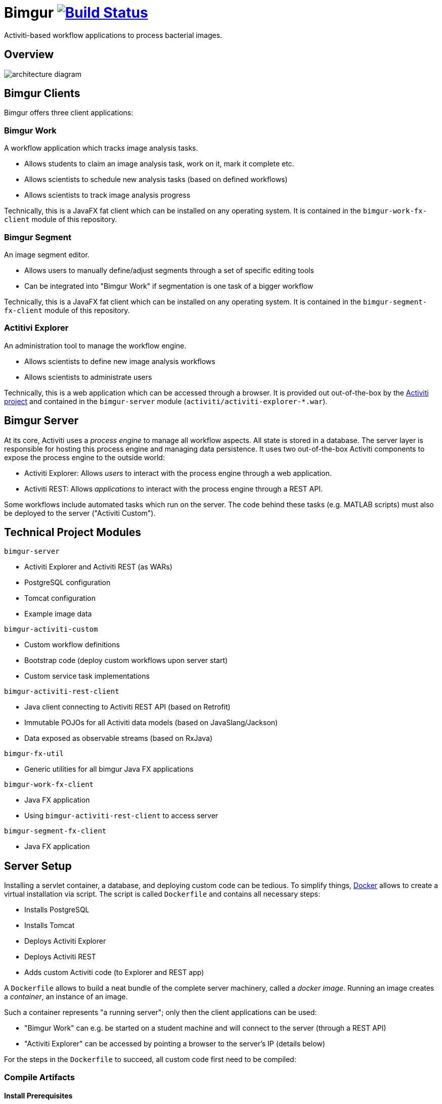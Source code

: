 # Bimgur image:https://travis-ci.org/bimgur/bimgur.svg?branch=master["Build Status", link="https://travis-ci.org/bimgur/bimgur"]

Activiti-based workflow applications to process bacterial images.

## Overview

image:architecture-diagram.png[]

## Bimgur Clients

Bimgur offers three client applications:

### Bimgur Work

A workflow application which tracks image analysis tasks.

* Allows students to claim an image analysis task, work on it, mark it complete etc.
* Allows scientists to schedule new analysis tasks (based on defined workflows)
* Allows scientists to track image analysis progress

Technically, this is a JavaFX fat client which can be installed on any operating system.
It is contained in the `bimgur-work-fx-client` module of this repository.

### Bimgur Segment

An image segment editor.

* Allows users to manually define/adjust segments through a set of specific editing tools
* Can be integrated into "Bimgur Work" if segmentation is one task of a bigger workflow

Technically, this is a JavaFX fat client which can be installed on any operating system.
It is contained in the `bimgur-segment-fx-client` module of this repository.

### Actitivi Explorer

An administration tool to manage the workflow engine.

* Allows scientists to define new image analysis workflows
* Allows scientists to administrate users

Technically, this is a web application which can be accessed through a browser.
It is provided out out-of-the-box by the http://activiti.org[Activiti project] and contained in the `bimgur-server` module (`activiti/activiti-explorer-*.war`).

## Bimgur Server

At its core, Activiti uses a _process engine_ to manage all workflow aspects.
All state is stored in a database.
The server layer is responsible for hosting this process engine and managing data persistence.
It uses two out-of-the-box Activiti components to expose the process engine to the outside world:

* Activiti Explorer: Allows _users_ to interact with the process engine through a web application.
* Activiti REST: Allows _applications_ to interact with the process engine through a REST API.

Some workflows include automated tasks which run on the server.
The code behind these tasks (e.g. MATLAB scripts) must also be deployed to the server ("Activiti Custom").

## Technical Project Modules

`bimgur-server`

* Activiti Explorer and Activiti REST (as WARs)
* PostgreSQL configuration
* Tomcat configuration
* Example image data

`bimgur-activiti-custom`

* Custom workflow definitions
* Bootstrap code (deploy custom workflows upon server start)
* Custom service task implementations

`bimgur-activiti-rest-client`

* Java client connecting to Activiti REST API (based on Retrofit)
* Immutable POJOs for all Activiti data models (based on JavaSlang/Jackson)
* Data exposed as observable streams (based on RxJava)

`bimgur-fx-util`

* Generic utilities for all bimgur Java FX applications

`bimgur-work-fx-client`

* Java FX application
* Using `bimgur-activiti-rest-client` to access server

`bimgur-segment-fx-client`

* Java FX application

## Server Setup

Installing a servlet container, a database, and deploying custom code can be tedious.
To simplify things, https://www.docker.com[Docker] allows to create a virtual installation via script.
The script is called `Dockerfile` and contains all necessary steps:

* Installs PostgreSQL
* Installs Tomcat
* Deploys Activiti Explorer
* Deploys Activiti REST
* Adds custom Activiti code (to Explorer and REST app)

A `Dockerfile` allows to build a neat bundle of the complete server machinery, called a _docker image_.
Running an image creates a _container_, an instance of an image.

Such a container represents "a running server"; only then the client applications can be used:

* "Bimgur Work" can e.g. be started on a student machine and will connect to the server (through a REST API)
* "Activiti Explorer" can be accessed by pointing a browser to the server's IP (details below)

For the steps in the `Dockerfile` to succeed, all custom code first need to be compiled:

### Compile Artifacts

#### Install Prerequisites

* Java SE Development Kit 8

```
brew install caskroom/cask/brew-cask
brew install cask java
```

#### Compile Bimgur Artifacts via SBT

From the root directory (where this README is contained):

```
./gradlew build
```

### Deploy Docker Container

#### Install Docker Machine

http://stackoverflow.com/questions/32744780/install-docker-toolbox-on-a-mac-via-command-line[OSX via Homebrew]:

```
# Install Cask
brew install caskroom/cask/brew-cask

# Install docker toolbox
brew cask install docker-toolbox

# Create the docker machine
docker-machine create --driver "virtualbox" default

# Start the docker machine
docker-machine start default

# Allows the docker commands to be used in the terminal
docker-machine env
```

For other options: https://docs.docker.com/machine/get-started

#### Run Bimgur Docker Container

Creating a docker container is a two step process:

* Building an image
* Running a container (i.e. an instance of a pre-built image)

##### Build image

```
docker build --tag=bimgur .
```

##### Run container

```
docker run
  -it
  -p 8080:8080
  -v /local/path/to/bimgur/server/data:/data
  bimgur
```

WARNING: Local paths must be specified as *absolute* paths

## Run Bimgur Clients

### Run Bimgur Work

Launch `BimgurWorkApplication` from your IDE or via Gradle:

`./gradlew :bimgur-work-fx-client:run`

### Run Bimgur Segment

TODO

### Run Activiti Explorer

From any browser:

```
http://localhost:8080/activiti-explorer
```

WARNING: On OSX, `localhost` will not work. Run `docker-machine ip` to find out your docker host IP.

The following demo users exist for testing:

* kermit/kermit (Admin)
* gonzo/gonzo (Manager)
* fozzie/fozzie (User)
